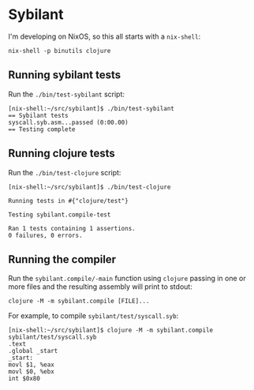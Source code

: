 * Sybilant
I'm developing on NixOS, so this all starts with a ~nix-shell~:
#+begin_example
nix-shell -p binutils clojure
#+end_example
** Running sybilant tests
Run the ~./bin/test-sybilant~ script:

#+begin_example
[nix-shell:~/src/sybilant]$ ./bin/test-sybilant
== Sybilant tests
syscall.syb.asm...passed (0:00.00)
== Testing complete
#+end_example
** Running clojure tests
Run the ~./bin/test-clojure~ script:

#+begin_example
[nix-shell:~/src/sybilant]$ ./bin/test-clojure

Running tests in #{"clojure/test"}

Testing sybilant.compile-test

Ran 1 tests containing 1 assertions.
0 failures, 0 errors.
#+end_example
** Running the compiler
Run the ~sybilant.compile/-main~ function using ~clojure~ passing in one or more files and the
resulting assembly will print to stdout:

#+begin_example
clojure -M -m sybilant.compile [FILE]...
#+end_example

For example, to compile ~sybilant/test/syscall.syb~:

#+begin_example
[nix-shell:~/src/sybilant]$ clojure -M -m sybilant.compile sybilant/test/syscall.syb
.text
.global _start
_start:
movl $1, %eax
movl $0, %ebx
int $0x80
#+end_example
